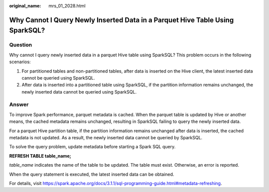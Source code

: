:original_name: mrs_01_2028.html

.. _mrs_01_2028:

Why Cannot I Query Newly Inserted Data in a Parquet Hive Table Using SparkSQL?
==============================================================================

Question
--------

Why cannot I query newly inserted data in a parquet Hive table using SparkSQL? This problem occurs in the following scenarios:

#. For partitioned tables and non-partitioned tables, after data is inserted on the Hive client, the latest inserted data cannot be queried using SparkSQL.
#. After data is inserted into a partitioned table using SparkSQL, if the partition information remains unchanged, the newly inserted data cannot be queried using SparkSQL.

Answer
------

To improve Spark performance, parquet metadata is cached. When the parquet table is updated by Hive or another means, the cached metadata remains unchanged, resulting in SparkSQL failing to query the newly inserted data.

For a parquet Hive partition table, if the partition information remains unchanged after data is inserted, the cached metadata is not updated. As a result, the newly inserted data cannot be queried by SparkSQL.

To solve the query problem, update metadata before starting a Spark SQL query.

**REFRESH TABLE table_name;**

*table_name* indicates the name of the table to be updated. The table must exist. Otherwise, an error is reported.

When the query statement is executed, the latest inserted data can be obtained.

For details, visit https://spark.apache.org/docs/3.1.1/sql-programming-guide.html#metadata-refreshing.
